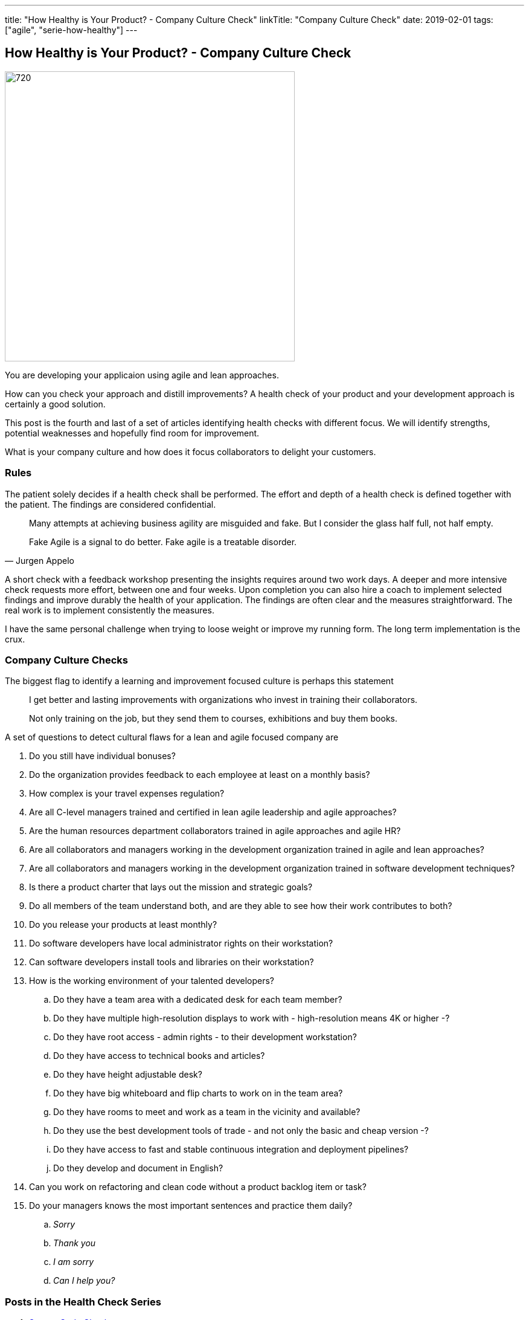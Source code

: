 ---
title: "How Healthy is Your Product? - Company Culture Check"
linkTitle: "Company Culture Check"
date: 2019-02-01
tags: ["agile", "serie-how-healthy"]
---

== How Healthy is Your Product? - Company Culture Check
:author: Marcel Baumann
:email: <marcel.baumann@tangly.net>
:homepage: https://www.tangly.net/
:company: https://www.tangly.net/[tangly llc]
:copyright: CC-BY-SA 4.0

image::2019-02-01-head.png[720, 480, role=left]
You are developing your applicaion using agile and lean approaches.

How can you check your approach and distill improvements?
A health check of your product and your development approach is certainly a good solution.

This post is the fourth and last of a set of articles identifying health checks with different focus.
We will identify strengths, potential weaknesses and hopefully find room for improvement.

What is your company culture and how does it focus collaborators to delight your customers.

=== Rules

The patient solely decides if a health check shall be performed.
The effort and depth of a health check is defined together with the patient.
The findings are considered confidential.

[quote, Jurgen Appelo]
____
Many attempts at achieving business agility are misguided and fake. But I consider the glass half full, not half empty.

Fake Agile is a signal to do better. Fake agile is a treatable disorder.
____

A short check with a feedback workshop presenting the insights requires around two work days.
A deeper and more intensive check requests more effort, between one and four weeks.
Upon completion you can also hire a coach to implement selected findings and improve durably the health of your application.
The findings are often clear and the measures straightforward.
The real work is to implement consistently the measures.

I have the same personal challenge when trying to loose weight or improve my running form.
The long term implementation is the crux.

=== Company Culture Checks

The biggest flag to identify a learning and improvement focused culture is perhaps this statement

[quote]
____
I get better and lasting improvements with organizations who invest in training their collaborators.

Not only training on the job, but they send them to courses, exhibitions and buy them books.
____

A set of questions to detect cultural flaws for a lean and agile focused company are

. Do you still have individual bonuses?
. Do the organization provides feedback to each employee at least on a monthly basis?
. How complex is your travel expenses regulation?
. Are all C-level managers trained and certified in lean agile leadership and agile approaches?
. Are the human resources department collaborators trained in agile approaches and agile HR?
. Are all collaborators and managers working in the development organization trained in agile and lean approaches?
. Are all collaborators and managers working in the development organization trained in software development techniques?
. Is there a product charter that lays out the mission and strategic goals?
. Do all members of the team understand both, and are they able to see how their work contributes to both?
. Do you release your products at least monthly?
. Do software developers have local administrator rights on their workstation?
. Can software developers install tools and libraries on their workstation?
. How is the working environment of your talented developers?
.. Do they have a team area with a dedicated desk for each team member?
.. Do they have multiple high-resolution displays to work with - high-resolution means 4K or higher -?
.. Do they have root access - admin rights - to their development workstation?
.. Do they have access to technical books and articles?
.. Do they have height adjustable desk?
.. Do they have big whiteboard and flip charts to work on in the team area?
.. Do they have rooms to meet and work as a team in the vicinity and available?
.. Do they use the best development tools of trade - and not only the basic and cheap version -?
.. Do they have access to fast and stable continuous integration and deployment pipelines?
.. Do they develop and document in English?
. Can you work on refactoring and clean code without a product backlog item or task?
. Do your managers knows the most important sentences and practice them daily?
.. _Sorry_
.. _Thank you_
.. _I am sorry_
.. _Can I help you?_

=== Posts in the Health Check Series

. link:../../2018/how-healthy-is-your-product-source-code-check[Source Code Check]
. link:../../2018/how-healthy-is-your-product-delivery-pipeline-check[Delivery Pipeline Check]
. link:../../2018/how-healthy-is-your-product-strategy-check[Product Strategy Check Company]
. link:../../2019/how-healthy-is-your-product-company-culture-check/[Company Culture Check]
